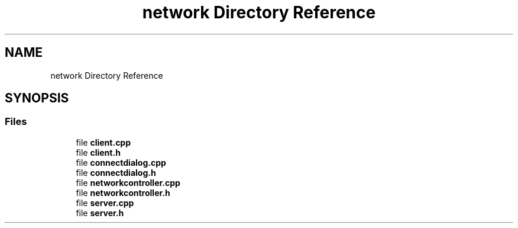 .TH "network Directory Reference" 3 "Tue May 31 2022" "Version 1.0" "AmurCore" \" -*- nroff -*-
.ad l
.nh
.SH NAME
network Directory Reference
.SH SYNOPSIS
.br
.PP
.SS "Files"

.in +1c
.ti -1c
.RI "file \fBclient\&.cpp\fP"
.br
.ti -1c
.RI "file \fBclient\&.h\fP"
.br
.ti -1c
.RI "file \fBconnectdialog\&.cpp\fP"
.br
.ti -1c
.RI "file \fBconnectdialog\&.h\fP"
.br
.ti -1c
.RI "file \fBnetworkcontroller\&.cpp\fP"
.br
.ti -1c
.RI "file \fBnetworkcontroller\&.h\fP"
.br
.ti -1c
.RI "file \fBserver\&.cpp\fP"
.br
.ti -1c
.RI "file \fBserver\&.h\fP"
.br
.in -1c
